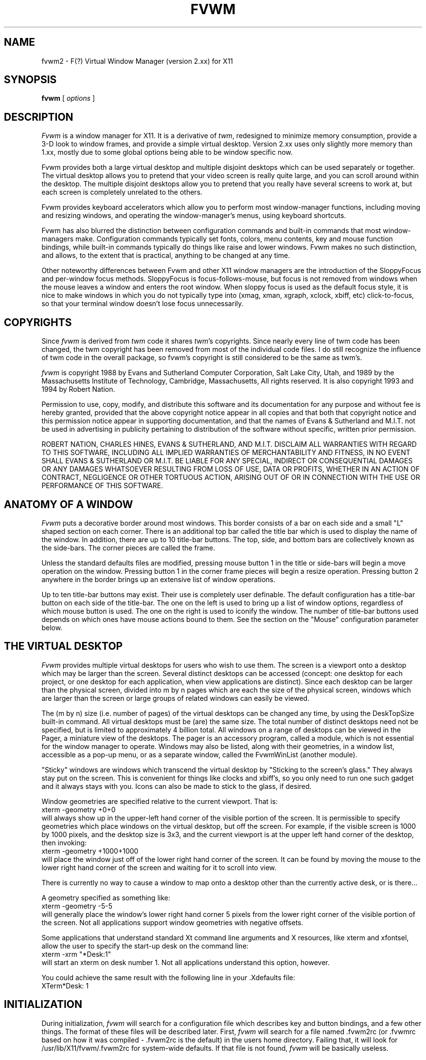 .\" t
.\" @(#)fvwm2.1	5/27/96
.de EX		\"Begin example
.ne 5
.if n .sp 1
.if t .sp .5
.nf
.in +.5i
..
.de EE
.fi
.in -.5i
.if n .sp 1
.if t .sp .5
..
.ta .3i .6i .9i 1.2i 1.5i 1.8i
.TH FVWM 2.xx "late 20th century"
.UC
.SH NAME
fvwm2 \- F(?) Virtual Window Manager (version 2.xx) for X11
.SH SYNOPSIS
\fBfvwm\fP [ \fIoptions\fP ]
.SH DESCRIPTION
\fIFvwm\fP is a window manager for X11.  It is a derivative of
\fItwm\fP, redesigned to minimize memory consumption, provide a 3-D
look to window frames, and provide a simple virtual desktop.  Version
2.xx uses only slightly more memory than 1.xx, mostly due to some
global options being able to be window specific now.

Fvwm provides both a large virtual desktop and multiple disjoint
desktops which can be used separately or together.  The virtual desktop
allows you to pretend that your video screen is really quite large,
and you can scroll around within the desktop.  The multiple disjoint
desktops allow you to pretend that you really have several screens to
work at, but each screen is completely unrelated to the others.

Fvwm provides keyboard accelerators which allow you to perform most
window-manager functions, including moving and resizing windows, and
operating the window-manager's menus, using keyboard shortcuts.

Fvwm has also blurred the distinction between configuration commands
and built-in commands that most window-managers make.  Configuration
commands typically set fonts, colors, menu contents, key and mouse
function bindings, while built-in commands typically do things like
raise and lower windows.  Fvwm makes no such distinction, and allows,
to the extent that is practical, anything to be changed at any time.

Other noteworthy differences between Fvwm and other X11 window managers
are the introduction of the SloppyFocus and per-window focus methods.
SloppyFocus is focus-follows-mouse, but focus is not removed from
windows when the mouse leaves a window and enters the root window.
When sloppy focus is used as the default focus style, it is nice to
make windows in which you do not typically type into (xmag, xman,
xgraph, xclock, xbiff, etc) click-to-focus, so that your terminal
window doesn't lose focus unnecessarily.

.SH COPYRIGHTS
Since \fIfvwm\fP is derived from \fItwm\fP code it shares \fItwm\fP's 
copyrights.  Since nearly every line of twm code has been changed, the
twm copyright has been removed from most of the individual code files.
I do still recognize the influence of twm code in the overall package,
so fvwm's copyright is still considered to be the same as twm's.

\fIfvwm\fP is copyright 1988 by Evans and Sutherland Computer
Corporation, Salt Lake City, Utah, and 1989 by the Massachusetts
Institute of Technology, Cambridge, Massachusetts, All rights
reserved.  It is also copyright 1993 and 1994 by Robert Nation.


Permission to use, copy, modify, and distribute this software and its
documentation for any purpose and without fee is hereby granted,
provided that the above copyright notice appear in all copies and that
both that copyright notice and this permission notice appear in
supporting documentation, and that the names of Evans & Sutherland and
M.I.T. not be used in advertising in publicity pertaining to
distribution of the software without specific, written prior
permission.

ROBERT NATION, CHARLES HINES, EVANS & SUTHERLAND, AND M.I.T. DISCLAIM
ALL WARRANTIES WITH REGARD TO THIS SOFTWARE, INCLUDING ALL IMPLIED
WARRANTIES OF MERCHANTABILITY AND FITNESS, IN NO EVENT SHALL EVANS &
SUTHERLAND OR M.I.T. BE LIABLE FOR ANY SPECIAL, INDIRECT OR
CONSEQUENTIAL DAMAGES OR ANY DAMAGES WHATSOEVER RESULTING FROM LOSS OF
USE, DATA OR PROFITS, WHETHER IN AN ACTION OF CONTRACT, NEGLIGENCE OR
OTHER TORTUOUS ACTION, ARISING OUT OF OR IN CONNECTION WITH THE USE OR
PERFORMANCE OF THIS SOFTWARE.

.SH ANATOMY OF A WINDOW
\fIFvwm\fP puts a decorative border around most windows.  This border
consists of a bar on each side and a small "L" shaped section on each
corner.  There is an additional top bar called the title bar which is
used to display the name of the window.  In addition, there are up to
10 title-bar buttons.  The top, side, and bottom bars are collectively
known as the side-bars.  The corner pieces are called the frame.

Unless the standard defaults files are modified, pressing mouse button
1 in the title or side-bars will begin a move operation on the
window.  Pressing button 1 in the corner frame pieces will begin a
resize operation.  Pressing button 2 anywhere in the border brings up
an extensive list of window operations.

Up to ten title-bar buttons may exist.  Their use is completely user
definable.  The default configuration has a title-bar button on each
side of the title-bar.  The one on the left is used to bring up a list
of window options, regardless of which mouse button is used.  The one
on the right is used to iconify the window.  The number of title-bar
buttons used depends on which ones have mouse actions bound to
them.  See the section on the "Mouse" configuration parameter below.


.SH THE VIRTUAL DESKTOP
\fIFvwm\fP provides multiple virtual desktops for users who wish to
use them.  The screen is a viewport onto a desktop which may be larger
than the screen.  Several distinct desktops can be accessed (concept:
one desktop for each project, or one desktop for each application,
when view applications are distinct).  Since each desktop can be
larger than the physical screen, divided into m by n pages which are
each the size of the physical screen, windows which are larger than
the screen or large groups of related windows can easily be viewed.

The (m by n) size (i.e. number of pages) of the virtual desktops can be
changed any time, by using the DeskTopSize built-in command.  All
virtual desktops must be (are) the same size.  The total number of
distinct desktops need not be specified, but is limited to
approximately 4 billion total.  All windows on a range of desktops can
be viewed in the Pager, a miniature view of the desktops.  The pager
is an accessory program, called a module, which is not essential for
the window manager to operate.  Windows may also be listed, along with
their geometries, in a window list, accessible as a pop-up menu, or as
a separate window, called the FvwmWinList (another module).

"Sticky" windows are windows which transcend the virtual desktop by
"Sticking to the screen's glass."  They always stay put on the screen.
This is convenient for things like clocks and xbiff's, so you only need
to run one such gadget and it always stays with you.  Icons can also be
made to stick to the glass, if desired.

Window geometries are specified relative to the current viewport.  That
is:
.EX
xterm -geometry +0+0
.EE
will always show up in the upper-left hand
corner of the visible portion of the screen.  It is permissible to
specify geometries which place windows on the virtual desktop, but off
the screen.  For example, if the visible screen is 1000 by 1000 pixels,
and the desktop size is 3x3, and the current viewport is at the upper
left hand corner of the desktop, then invoking:
.EX
xterm -geometry +1000+1000
.EE
will place the window just off of the lower right hand corner of the
screen.  It can be found by moving the mouse to the lower right hand
corner of the screen and waiting for it to scroll into view.

There is currently no way to cause a window to map onto a desktop
other than the currently active desk, or is there...

A geometry specified as something like:
.EX
xterm -geometry -5-5
.EE
will
generally place the window's lower right hand corner 5 pixels from the
lower right corner of the visible portion of the screen. Not all
applications support window geometries with negative offsets.

Some applications that understand standard Xt command line arguments
and X resources, like xterm and xfontsel, allow the user to specify
the start-up desk on the command line:
.EX
xterm -xrm "*Desk:1"
.EE
will start an xterm on desk number 1. Not all applications understand
this option, however.

You could achieve the same result with the following line in your .Xdefaults
file:
.EX
XTerm*Desk: 1
.EE

.SH INITIALIZATION
During initialization, \fIfvwm\fP will search for a configuration file
which describes key and button bindings, and a few other things.  The
format of these files will be described later.  First, \fIfvwm\fP will
search for a file named .fvwm2rc (or .fvwmrc based on how it was
compiled - .fvwm2rc is the default) in the users home directory.
Failing that, it will look for /usr/lib/X11/fvwm/.fvwm2rc for
system-wide defaults.  If that file is not found, \fIfvwm\fP will be
basically useless.

\fIFvwm\fP will set two environment variables which will be inherited
by its children.  These are $DISPLAY which describes the display on
which \fIfvwm\fP is running.  $DISPLAY may be unix:0.0 or :0.0, which
doesn't work too well when passed through rsh to another machine, so
$HOSTDISPLAY will also be set and will use a network-ready description
of the display.  $HOSTDISPLAY will always use the TCP/IP transport
protocol (even for a local connection) so $DISPLAY should be used for
local connections, as it may use Unix-domain sockets, which are
faster.

\fIFvwm\fP has a two special functions for initialization:
InitFunction and RestartFunction, which are executed during
Initialization and Restarts (respectively).  These may be customized
in the user's rc file via the AddToFunc facility (described later) to
start up modules, xterms, or whatever you'd like have started by
\fIfvwm\fP.

\fIFvwm\fP also has a special exit function: ExitFunction, executed
when exiting or restarting before actually quitting or anything else.
It could be used to explicitly kill modules, etc.

.SH COMPILATION OPTIONS
\fIFvwm\fP has a number of ways in which you can reduce memory usage
by limiting the use of certain features during compilation.  If you
have trouble using a certain command or feature, check to see if
support for it was included at compile time.  Optional features are
described fully in the Fvwm.tmpl Imake configuration file.

.SH ICONS
The basic \fIFvwm\fP configuration uses monochrome bitmap icons,
similar to \fItwm\fP.  If XPM extensions are compiled in, then color
icons similar to ctwm, MS-Windows, or the Macintosh icons can be used.
In order to use these options you will need the XPM package, as
described in the Fvwm.tmpl Imake configuration file.

If both the SHAPE and XPM options are compiled in you will get shaped
color icons, which are very spiffy.

.SH MODULES
A module is a separate program which runs as a separate Unix process
but transmits commands to \fIfvwm\fP to execute.  Users can write
their own modules to do any weird or bizarre manipulations without
bloating or affecting the integrity of \fIfvwm\fP itself.

Modules MUST be spawned by \fIfvwm\fP so that it can set up two pipes for
\fIfvwm\fP and the module to communicate with.  The pipes will already be
open for the module when it starts and the file descriptors for the
pipes are provided as command line arguments.

Modules can be spawned during \fIfvwm\fP at any time during the X
session by use of the Module built-in command.  Modules can exist for
the duration of the X session, or can perform a single task and exit.
If the module is still active when \fIfvwm\fP is told to quit, then
\fIfvwm\fP will close the communication pipes and wait to receive a
SIGCHLD from the module, indicating that it has detected the pipe
closure and has exited.  If modules fail to detect the pipe closure
\fIfvwm\fP will exit after approximately 30 seconds anyway.  The
number of simultaneously executing modules is limited by the operating
system's maximum number of simultaneously open files, usually between
60 and 256.

Modules simply transmit text commands to the \fIfvwm\fP built-in
command engine.  Text commands are formatted just as in the case of a
mouse binding in the .fvwm2rc setup file.  Certain auxiliary
information is also transmitted, as in the sample module FvwmButtons.
The FvwmButtons module is documented in its own man page.

.SH ICCCM COMPLIANCE
\fIFvwm\fP attempts to be ICCCM 1.1 compliant.  In addition, ICCCM
states that it should be possible for applications to receive ANY
keystroke, which is not consistent with the keyboard shortcut approach
used in \fIfvwm\fP and most other window managers.

The ICCCM states that windows possessing the property
.EX
WM_HINTS(WM_HINTS):
                Client accepts input or input focus: False         
.EE
should not be given the keyboard input focus by the window manager.
These windows can take the input focus by themselves, however.  A
number of applications set this property, and yet expect the
window-manager to give them the keyboard focus anyway, so fvwm
provides a window-style, "Lenience", which will allow fvwm to overlook
this ICCCM rule.


.SH M4 PREPROCESSING
.PP
M4 pre-processing is handled by a module in fvwm-2.0.  To get more
details, try man FvwmM4.  In short, if you want fvwm to parse your
files with m4, then replace the word "Read" with "FvwmM4" in
your .fvwm2rc file (if it appears at all), and start fvwm with the
command 
.EX
fvwm -cmd "FvwmM4 .fvwm2rc"
.EE

.SH CPP PREPROCESSING
.PP
Cpp is the C-language pre-processor.  fvwm-2.0 offers cpp processing
which mirrors the m4 pre-processing.  To find out about it, re-read
the M4 section above, but replace "m4" with "cpp".

.SH AUTO-RAISE
.PP
Windows can be automatically raised when it receives focus, or some
number of milliseconds after it receives focus, by using the
auto-raise module, FvwmAuto.

.SH OPTIONS
These are the command line options that are recognized by \fIfvwm\fP:
.IP "\fB-f\fP \fIconfig_file\fP"
Causes \fIfvwm\fP to Read \fIconfig_file\fP instead of ".fvwm2rc" 
as its initialization file.  This is equivalent to \fB-cmd\fP "Read \fIconfig_file\fP".
.IP "\fB-cmd\fP \fIconfig_command\fP"
Causes \fIfvwm\fP to use \fIconfig_command\fP instead of "Read .fvwm2rc" 
as its initialization command.
(Note that up to 10 \fB-f\fP and \fB-cmd\fP parameters can be given,
and they are executed in the order specified.)
.IP "\fB-debug\fP"
Puts X transactions in synchronous mode, which dramatically slows things
down, but guarantees that \fIfvwm\fP's internal error messages are correct.
Also causes \fIfvwm\fP to output debug messages while running.
.IP "\fB-d\fP \fIdisplayname\fP"
Manage the display called "displayname" instead of the name obtained from 
the environment variable $DISPLAY.
.IP "\fB-s\fP"
On a multi-screen display, run \fIfvwm\fP only on the screen named in
the $DISPLAY environment variable or provided through the -d
option. Normally, \fIfvwm\fP will attempt to start up on all screens
of a multi-screen display.
.IP "\fB-version\fP"
Print the version of \fIfvwm\fP to stderr.

.SH CONFIGURATION FILES
The configuration file is used to describe mouse and button bindings,
colors, the virtual display size, and related items.  The
initialization configuration file is typically called ".fvwm2rc".  By
using the "Read" built-in, it is easy to read in new configuration
files as you go.

Lines beginning with '#' will be ignored by \fIfvwm\fP.  Lines
starting with '*' are expected to contain module configuration
commands (rather than configuration commands for \fIfvwm\fP itself).

Fvwm makes no distinction between configuration commands and built-in
commands, so anything mentioned in the built-in commands section  can
be placed on a line by itself for fvwm to execute as it reads the
configuration file, or it can be placed as an executable command in a
menu or bound to a mouse button or a keyboard key.  It is left as an
exercise for the user to decide which function make sense for
initialization and which ones make sense for run-time.

.SH BUILT IN FUNCTIONS
\fIFvwm\fP supports a set of built-in functions which can be bound to
keyboard or mouse buttons.  If fvwm expects to find a built-in function
in a command, but fails, it will check to see if the specified command
should have been "Function (rest of command)" or "Module (rest of
command)".  This allows complex functions or modules to be invoked in a
manner which is fairly transparent to the configuration file.

Example: the .fvwm2rc file contains the line "HelpMe".  Fvwm will look
for a built-in command called "HelpMe", and will fail. Next it will
look for a user-defined complex function called "HelpMe".  If no such
user defined function exists, Fvwm will try to execute a module called
"HelpMe".

In previous versions of fvwm, quoting was critical and irrational in
the .fvwmrc file.  As of fvwm-2, most of this has been cleared up.
Quotes are required only when needed to make fvwm consider two or more
words to be a single argument.  Unnecessary quoting is allowed.  If you
want a quote character in your text, you must escape it by using the
backslash character.  For example, if you have a pop-up menu called
Window-Ops, then you don't need quotes: Popup Window-Ops, but if you
replace the dash with a space, then you need quotes: Popup "Window
Ops".


.IP "AddButtonStyle \fIbutton [state] [style] [\fP -- \fI[!]flag ... ]\fP"
Adds a button style to \fIbutton\fP.  \fIbutton\fP can be a button
number, or one of "All," "Left," or "Right."  \fIstate\fP can be
"ActiveUp," "ActiveDown" or "Inactive."  If \fIstate\fP is omitted,
then the style is added to every state.  If the button style and flags
are enclosed in parentheses, then multiple state definitions can be
placed on a single line.  Flags for additional button styles cannot be
changed after definition.

Buttons are drawn in the order of definition, beginning with the most
recent ButtonStyle, followed by those added with AddButtonStyle.  To
clear the button style stack, change style flags, or for descriptions
of available styles and flags, see the ButtonStyle command.  Examples:
.EX
ButtonStyle 1 Pixmap led.xpm -- Top Left
ButtonStyle 1 ActiveDown HGradient 8 grey black
ButtonStyle All --  UseTitleStyle
AddButtonStyle 1 ActiveUp (Pixmap a.xpm) ActiveDown (Pixmap b.xpm -- Top)
AddButtonStyle 1 Vector 4 50x30@1 70x70@0 30x70@0 50x30@1
.EE
Initially for this example all button states are set to a pixmap.  The
second line replaces the ActiveDown state with a gradient (it
overrides the pixmap assigned to it in the line before, which assigned
the same style to every state).  Then, the UseTitleStyle flag is set
for all buttons, which causes \fIfvwm\fP to draw any styles set with
TitleStyle before drawing the buttons.  Finally, AddButtonStyle is
used to place additional pixmaps for both ActiveUp and ActiveDown
states and a Vector button style is drawn on top of all state.


.IP "AddTitleStyle \fI[state] [style] [\fP -- \fI[!]flag ... ]\fP"
Adds a title style to the title bar.  \fIstate\fP should be one of
"ActiveUp," "ActiveDown," or "Inactive."  If \fIstate\fP is omitted,
then the style is added to every state.  If the style and flags are
enclosed in parentheses, then multiple state definitions can be placed
on a single line.  This command is quite similar to the AddButtonStyle
command (see above).

Title bars are drawn in the order of definition, beginning with the
most recent TitleStyle, followed by those added with AddTitleStyle.
To clear the title style stack, change style flags, or for the
descriptions of available styles and flags, see the TitleStyle and
ButtonStyle commands.


.IP "AddToDecor \fIdecor\fP"
Add or divert commands to the decor named \fIdecor\fP.  A decor is a
name given to the set of commands which affect button styles,
title-bar styles, border styles, hilight colors, and window fonts.  If
\fIdecor\fP does not exist it is created; otherwise the existing
\fIdecor\fP is modified.

Created decors start out exactly like the default fvwm decor without
any style definitions.  A given decor may be applied to a set of
windows with the UseDecor option of the Style command.  Modifying an
existing decor will affect windows which are currently assigned to it.

AddToDecor is similar in usage to the AddToMenu and AddToFunc
commands, except that menus and functions are replaced by ButtonStyle,
AddButtonStyle, TitleStyle, AddTitleStyle, BorderStyle, HilightColor
and WindowFont commands.  Decors created with AddToDecor can be
manipulated with ChangeDecor, DestroyDecor, UpdateDecor, and the
UseDecor Style option.

The following example creates a decor and style, both named
"flatness."  Despite having the same name, they are distinct entities:
.EX
AddToDecor flatness
+ ButtonStyle All ActiveUp (-- flat) Inactive (-- flat)
+ TitleStyle -- flat
+ BorderStyle -- HiddenHandles NoInset
+ HilightColor white navy
Style "flatness" UseDecor flatness,Color white/grey40,HandleWidth 4

Style "xterm" UseStyle flatness
.EE
An existing window's decor may be reassigned with ChangeDecor, or a
Style command followed by a Recapture.  The decorations of all windows
or of a specific decor can be updated with UpdateDecor (useful after
decorations are modified; changing Style options requires a Recapture
instead).  A decor can be destroyed with DestroyDecor.


.IP "AddToMenu"
Begins or adds to a menu definition.  Typically a menu definition looks
like this:
.EX
AddToMenu Utilities "Utilities"     Title
+                   "Xterm"         Exec  xterm -e tcsh
+                   "Rxvt"          Exec  rxvt
+                   "Remote Logins" Popup Remote-Logins
+                   "Top"           Exec  rxvt -T Top -n Top -e top
+                   "Calculator"    Exec  xcalc
+                   "Xman"          Exec  xman
+                   "Xmag"          Exec  xmag
+                   "emacs"         Exec  xemacs
+                   "Mail"          MailFunction xmh "-font fixed"
+                   ""              Nop
+                   "Modules"       Popup Module-Popup
+                   ""              Nop
+                   "Exit Fvwm"     Popup Quit-Verify
.EE
The menu could be invoked via
.EX
Mouse 1 R       A       Menu Utilities Nop
.EE
or
.EX
Mouse 1 R       A       Popup Utilities
.EE
There is no end-of-menu symbol.  Menus do not have to be defined in a
contiguous region of the .fvwm2rc file.  The quoted portion in the
above examples is the menu-label, which will appear in the menu when
the user pops it up.  The remaining portion is a built-in command
which should be executed if the user selects that menu item.  An empty
menu-label ("") and the Nop function can be used to insert a separator
into the menu.

If the menu-label contains a sub-string which is set off by stars,
then the text between the stars is expected to be the name of an
xpm-icon or bitmap-file to insert in the menu.  For example
.EX
+		"Calculator*xcalc.xpm*"	Exec xcalc
.EE
inserts a menu item labeled "calculator" with a picture of a
calculator above it.  The following:
.EX
+		"*xcalc.xpm*" Exec xcalc
.EE
Omits the "Calculator" label, but leaves the picture.

If the menu-label contains a sub-string which is set off by percent signs,
then the text between the percent signs is expected to be the name of an
xpm-icon or bitmap-file to insert to the left of the menu label.  For example
.EX
+		"Calculator%xcalc.xpm%"	Exec xcalc
.EE
inserts a menu item labeled "calculator" with a picture of a
calculator to the left.  The following:
.EX
+		"%xcalc.xpm%" Exec xcalc
.EE
Omits the "Calculator" label, but leaves the picture.  The pictures
used with this feature should be small (perhaps 16x16).



.IP "AddToFunc"
Begins or add to a function definition.  Here's an example:
.EX
AddToFunc Move-or-Raise         "I" Raise
+                               "M" Move
+                               "D" Lower         
.EE
The function name is Move-or-Raise, and could be invoked from a menu
or a mouse binding or key binding:
.EX
Mouse 1 TS      A       Move-or-Raise
.EE
The quoted portion of the function tells what kind of action will
trigger the command which follows it.  "I" stands for Immediate, and is
executed as soon as the function is invoked.  "M" stands for Motion, i.e.
if the user starts moving the mouse.  "C" stands for Click, i.e., if the
user presses and releases the mouse in a short period of time
(ClickTime milliseconds).  "D" stands for double-click.  The action "I"
will cause an action to be performed on the button-press, if the
function is invoked with prior knowledge of which window to act on.  

The special symbols $w and $0 through $9 are available in the
ComplexFunctions or Macros, or whatever you want to call them.  Within
a macro, $w is expanded to the window-id (expressed in 
hex, i.e. 0x10023c) of the window for which the macro was called.  $0
though $9 are the arguments to the macro, so if you call
.EX
Key F10	R	A	Function MailFunction xmh "-font fixed"
.EE
and MailFunction is

.EX
AddToFunc MailFunction     "I" Next [$0] Iconify -1
+                          "I" Next [$0] focus
+                          "I" None [$0] Exec $0 $1
.EE
Then the last line of the function becomes
.EX
+                          "I" None [xmh] Exec xmh -font fixed
.EE
The expansion is performed as the function is executed, so you can use the
same function with all sorts of different arguments.  I could use
.EX
Key F11	R	A	Function MailFunction zmail "-bg pink"
.EE
in the same .fvwm2rc, if I wanted.  An example of using $w is:
.EX
AddToFunc PrintFunction         "I" Raise
+                               "I" Exec xdpr -id $w
.EE
Note that $$ is expanded to $.


.IP "Beep"
As might be expected, the makes the terminal beep.


.IP "BorderStyle \fI[state] [style] [\fP -- \fI[!]flag ... ]\fP"
Defines a border style for windows.  \fIstate\fP can be either
"Active" or "Inactive."  If \fIstate\fP is omitted, then the style is
set for both states.  If the style and flags are enclosed in
parentheses, then multiple state definitions can be specified per
line.

\fIstyle\fP is a subset of the available ButtonStyles, and can only be
TiledPixmap (uniform pixmaps which match the bevel colors work best
with this).  If an "!"  is prefixed to any flag, flag behavior is
negated.  If \fIstyle\fP is not specified, then one can change flags
without resetting the style.

The "HiddenHandles" flag hides the corner handle dividing lines on
windows with handles (this option has no effect for NoHandle windows).
By default, HiddenHandles is disabled.

The "NoInset" flag supplements HiddenHandles.  If given, the inner
bevel around the window frame is not drawn.  If HiddenHandles is not
specified, this flag has no effect.

To decorate the active and inactive window borders with a textured
pixmap, one might specify:
.EX
BorderStyle Active TiledPixmap marble.xpm
BorderStyle Inactive TiledPixmap granite.xpm
BorderStyle Active -- HiddenHandles NoInset
.EE
To clear the style for both states:
.EX
BorderStyle Simple
.EE
To clear for a single state:
.EX
BorderStyle Active Simple
.EE
To unset a flag for a given state:
.EX
BorderStyle Inactive -- !NoInset
.EE
Title-bar buttons can inherit the border style with the UseBorderStyle
flag (see ButtonStyle).


.IP "ButtonStyle \fIbutton [state] [style] [\fP -- \fI[!]flag ... ]\fP"
Sets the button style for a title-bar button.  \fIbutton\fP is the
title-bar button number between 0 and 9, or one of "All," "Left,"
"Right," or "Reset."  Button numbering is described in the Mouse
section (see below).  If the style and flags are enclosed in
parentheses, then multiple state definitions can be specified per
line.

\fIstate\fP refers to which button state should be set.  Button states
are defined as follows: "ActiveUp" and "ActiveDown" refer to the
unpressed and pressed states for buttons on active windows; while the
"Inactive" state denotes buttons on inactive windows.

If \fIstate\fP is ActiveUp, ActiveDown, or Inactive, that particular
button state is set.  If \fIstate\fP is omitted, every state is set.
Specifying a style destroys the current style (use AddButtonStyle to
avoid this).

If \fIstyle\fP is omitted, then state-dependent flags can be set for
the primary button style without destroying the current style.
Examples (each line should be considered independent):
.EX
ButtonStyle Left -- flat
ButtonStyle All ActiveUp (-- flat) Inactive (-- flat)
.EE
The first line sets every state of the left buttons to flat, while the
second sets only the ActiveUp and Inactive states of every button to
flat (only flags are changed; the buttons' individual styles are not
changed).

If you want to reset all buttons to their defaults:
.EX
ButtonStyle Reset
.EE
To reset the ActiveUp button state of button 1 to the default:
.EX
ButtonStyle 1 ActiveUp Default
.EE
To reset all button states of button 1 to the default of
button number 2:
.EX
ButtonStyle 1 Default 2
.EE

For any given button, multiple state definitions can be given on one
line by enclosing the style and flags in parentheses.  If only one
definition per line is given the parentheses can be omitted.

\fIflags\fP affect the specified \fIstate\fP.  If an "!" is prefixed
to any \fIflag\fP, its behavior is negated.  The available
state-dependent flags for all styles are described here (the next
ButtonStyle entry deals with state-independent flags).

"Raised" causes a raised relief pattern to be drawn.

"Sunk" causes a sunken relief pattern to be drawn.

"Flat" inhibits the relief pattern from being drawn.

"UseTitleStyle" causes the given button state to render the current
title style before rendering the button's own styles.  The Raised,
Flat, and Sunk TitleStyle flags are ignored since they are redundant
in this context.

"UseBorderStyle" causes the button to inherit the decorated
BorderStyle options.

Raised, Sunk, and Flat are mutually exclusive, and can be specified
for the initial ButtonStyle only.  UseTitleStyle and UseBorderStyle
are also mutually exclusive (both can be off however).  The default is
Raised with both UseBorderStyle and UseTitleStyle left unset.

There is an \fBimportant note\fP for the ActiveDown state.  When a
button is pressed, the relief is inverted.  Because of this, to obtain
a sunken ActiveDown state you must specify the opposite of the desired
relief (i.e. to obtain a pressed-in look which is raised, specify Sunk
for ActiveDown).  This behavior is consistent, but may seem confusing
at first.

Button styles are classified as non-destructive, partially destructive,
or fully destructive.  Non-destructive styles do not affect the image.
Partially destructive styles can obscure some or all parts of the
underlying image (i.e. Pixmap).  Fully destructive styles obscure the
entire underlying image (i.e. Solid or one of the gradient styles).
Thus, if stacking styles with AddButtonStyle (or AddTitleStyle for
title bars), use care in sequencing styles to minimize redraw.

The available styles and their arguments now follow (depending on
compilation options, some button styles may be unavailable).

The "Simple" style does nothing.  There are no arguments, and this
style is an example of a non-destructive button style.

The "Default" style conditionally accepts one argument: a number which
specifies the default button number to load.  If the style command
given is ButtonStyle or AddButtonStyle, the argument is optional (if
given, will override the current button).  If a command other than
ButtonStyle or AddButtonStyle is used, the number must be specified.

The "Solid" style fills the button with a solid color.  The relief
border color is not affected.  The color should be specified as a
single argument.  This style is fully destructive.

The "Vector" style draws a line pattern.  Since this is a standard
button style, the keyword "Vector" is optional.  The specification is
a little cumbersome:
.EX
ButtonStyle 2 Vector 4 50x30@1 70x70@0 30x70@0 50x30@1
.EE
then the button 2 decoration will use a 4-point pattern consisting of
a line from (x=50,y=30) to (70,70) in the shadow color (@0), and then
to (30,70) in the shadow color, and finally to (50,30) in the
highlight color (@1).  Is that too confusing? See the sample .fvwm2rc
for a few examples.  This style is partially destructive.

The "VGradient" and "HGradient" styles denote gradient styles.  The H
and V prefixes denote both horizontal and vertical directions.

This style has two forms:

.in +2
The first form specifies a linear gradient.  Arguments: total number
of colors to allocate (between 2 and 128), the initial color, and the
final color.

The second form specifies a nonlinear gradient.  Arguments: total
number of colors to allocate (between 2 and 128), then the number of
segments.  For each segment, specify the starting color, percentage to
increment, then ending color.  Each subsequent segment begins with the
color of the last segment.  All of the percentages must add up to 100.
.in -2

Example:
.EX
TitleStyle VGradient 16 3 Red 20 Blue 30 Black 50 Grey
.EE
The gradient styles are fully destructive.

The "Pixmap" style displays a pixmap.  A pixmap should be specified as
an argument.  For example, the following would give button 2 the same
pixmap for both states, and button 4 different pixmaps for the up,
down and inactive states.
.EX
ButtonStyle 2 Pixmap my_pixmap.xpm
ButtonStyle 4 ActiveUp (Pixmap up.xpm) ActiveDown (Pixmap down.xpm)
ButtonStyle 4 Inactive Pixmap inactive.xpm
.EE
The pixmap specification can be given as an absolute or relative
pathname (see PixmapPath).  If the pixmap cannot be found, the button
style reverts to Simple.  Flags specific to the Pixmap style are
"Left," "Right," "Top," and "Bottom."  These can be used to justify
the pixmap (default is centered for both directions).  Pixmap
transparency is used for the color "None."  This style is partially
destructive.

The "MiniIcon" style draws the window's miniature icon in the button,
which is specified with the MiniIcon option of the Style command. This
button style accepts no arguments.  Example:
.EX
Style "*"          MiniIcon mini-bx2.xpm
Style "xterm"      MiniIcon mini-term.xpm
Style "Emacs"      MiniIcon mini-doc.xpm

ButtonStyle 1 MiniIcon
.EE

The "TiledPixmap" style accepts a pixmap to be tiled as the button
background.  One pixmap is specified as an argument.  Pixmap
transparency is not used.  This style is fully destructive.


.IP "ButtonStyle \fIbutton\fP - \fI[!]flag ...\fP"
Sets state-independent flags for the specified \fIbutton\fP.
State-independent flags affect button behavior.  Each flag is
separated by a space.  If an "!" is prefixed to the flag then the flag
behavior is negated.  The special flag "Clear" clears any existing
flags.

The following flags are usually used to tell fvwm which buttons should
be affected by MWM function hints.  This is not done automatically
since you might have buttons bound to complex functions, for instance.

"MWMDecorMenu" should be assigned to title bar buttons which display a
menu.  The default assignment is the leftmost button.  When a window
with the MWMFunctions Style option requests not to show this button,
it will be hidden.

"MWMDecorMin" should be assigned to title bar buttons which minimize
or iconify the window.  The default assignment is the second button
over from the rightmost button.  When a window with the MWMFunctions
Style option requests not to show this button, it will be hidden.

"MWMDecorMax" should be assigned to title bar buttons which maximize
the window.  The default assignment is the rightmost button.  When a
window with the MWMFunctions Style option requests not to show this
button, it will be hidden.


.IP "ChangeDecor \fIdecor\fP"
Changes the decor of a window to \fIdecor\fP.  \fIdecor\fP is
"Default," or the name of a decor defined with AddToDecor.  If
\fIdecor\fP is invalid, nothing occurs.  If called from somewhere in a
window or its border, then that window is affected.  If called from
the root window the user will be allowed to select the target window.
ChangeDecor only affects attributes which can be set using the
AddToDecor command.
.EX
	ChangeDecor "CustomDecor1"
.EE


.IP "ClickTime \fIdelay\fP"
Specifies the maximum delay (in milliseconds) between a button press
and a button release for the Function built-in to consider the action
a mouse click.  The default delay is 150 milliseconds.


.IP "Close"
If the window accepts the delete window protocol a message is sent to
the window asking it to gracefully remove itself.  If the window does
not understand the delete window protocol then the window is
destroyed.


.IP "ColormapFocus [FollowsMouse | FollowsFocus]"
By default, fvwm installs the colormap of the window that the cursor
is in.  If you use ColormapFocus FollowsFocus, then the installed
colormap will be the one for the window that currently has the
keyboard focus.


.IP "Current [\fIconditions\fP] \fIcommand\fP"
Performs \fIcommand\fP on the current window if it satisfies all
\fIconditions\fP.  Conditions include "Iconic", "!Iconic", "Visible",
"!Visible", "Sticky", "!Sticky", "Maximized", "!Maximized",
"Transient", "!Transient", "Raised", "!Raised", "CurrentDesk",
"CurrentPage", and "CurrentPageAnyDesk".  In addition, the condition
may include a window name to match to.  The window name may include
the wildcards * and ?.  The window name, icon name, class, and
resource will be considered when attempting to find a match.  The
window name can begin with ! which will prevent \fIcommand\fP if any
of the window name, icon name, class or resource match.


.IP "CursorMove \fIhorizontal vertical\fP"
Moves the mouse pointer by \fIhorizontal\fP pages in the X direction
and \fIvertical\fP pages in the Y direction.  Either or both entries
may be negative.  Both horizontal and vertical values are expressed in
percent of pages, so "CursorMove 100 100" means to move down and left
by one full page.  "CursorMove 50 25" means to move left half a page
and down a quarter of a page.  The CursorMove function should not be
called from pop-up menus.

.IP "CursorStyle \fIcontext cursornum\fP"
Defines a new cursor for the specified context.  The various contexts
are:
.EX
POSITION     - used when initially placing windows (XC_top_left_corner)
TITLE        - used in a window title-bar (XC_top_left_arrow)
DEFAULT      - used in windows that don't set their cursor (XC_top_left_arrow)
SYS          - used in one of the title-bar buttons (XC_hand2)
MOVE         - used when moving or resizing windows (XC_fleur)
WAIT         - used during an EXEC builtin command (XC_watch)
MENU         - used in menus (XC_sb_left_arrow)
SELECT       - used for various builtin commands such as iconify (XC_dot)
DESTROY      - used for DESTROY, CLOSE, and DELETE built-ins (XC_pirate)
TOP          - used in the top side-bar of a window (XC_top_side)
RIGHT        - used in the right side-bar of a window (XC_right_side)
BOTTOM       - used in the bottom side-bar of a window (XC_bottom_side)
LEFT         - used in the left side-bar of a window (XC_left_side)
TOP_LEFT     - used in the top left corner of a window (XC_top_left_corner)
TOP_RIGHT    - used in the top right corner of a window (XC_top_right_corner)
BOTTOM_LEFT  - used in the bottom left corner of a window (XC_bottom_left_corner)
BOTTOM_RIGHT - used in the bottom right corner of a window (XC_bottom_right_corner)
.EE

And the cursornum is the numeric value of the cursor as defined in the
include file X11/cursorfont.h.  An example:
.EX
        # make the kill cursor be XC_gumby:
        CursorStyle DESTROY 56
.EE
The defaults are shown in parenthesis above.

.IP "Delete"
Sends a message to a window asking that it remove itself, frequently
causing the application to exit.


.IP "Desk \fIarg1 arg2\fP"
Changes to another desktop (workspace, room). 

If \fIarg1\fP is non zero then the next desktop number will be the
current desktop number plus \fIarg1\fP.  Desktop numbers can be
negative.

If \fIarg1\fP is zero then the new desktop number will be \fIarg2\fP.

The number of active desktops is determined dynamically.  Only
desktops which contain windows or are currently being displayed are
active.  Desktop numbers must be between 2147483647 and -2147483648
(is that enough?).


.IP "DeskTopSize \fIHorizontal\fPx\fIVertical\fP"
Defines the virtual desktop size in units of the physical screen size.


.IP "Destroy"
Destroys an application window, which usually causes the application
to crash and burn.


.IP "DestroyFunc"
Deletes a function, so that subsequent references to it are no longer
valid.  You can use this to change the contents of a function during an
fvwm session.  The function can be rebuilt using AddToFunc.
.EX
	DestroyFunc "PrintFunction"
.EE


.IP "DestroyDecor \fIdecor\fP"
Deletes the \fIdecor\fP defined with AddToDecor, so that subsequent
references to it are no longer valid.  Windows using this \fIdecor\fP
revert to the default fvwm decor.  The decor named "Default" cannot be
destroyed.
.EX
	DestroyDecor "CustomDecor1"
.EE


.IP "DestroyMenu"
Deletes a menu, so that subsequent references to it are no longer
valid.  You can use this to change the contents of a menu during an
fvwm session.  The menu can be rebuilt using AddToMenu.
.EX
	DestroyMenu "Utilities"
.EE


.IP "DestroyModuleConfig"
Deletes module configuration entries, so that new configuration lines
may be entered instead.  You can use this to change the the way a
module runs during an fvwm session without restarting.  Wildcards can
be used for portions of the name as well.
.EX
	DestroyModuleConfig FvwmFormFore
	DestroyModuleConfig FvwmButtons*
.EE


.IP "Echo \fIstring\fP"
Prints a message to stderr.  Potentially useful for debugging things
in your .fvwm2rc.
.EX
        Echo Beginning style defs...
.EE


.IP "EdgeResistance \fIscrolling moving\fP"
Tells how hard it should be to change the desktop viewport by moving
the mouse over the edge of the screen and how hard it should be to
move a window over the edge of the screen.

The first parameter tells how milliseconds the pointer must spend on
the screen edge before \fIfvwm\fP will move the viewport.  This is
intended for people who use "EdgeScroll 100 100" but find themselves
accidentally flipping pages when they don't want to.

The second parameter tells how many pixels over the edge of the screen
a window's edge must move before it actually moves partially off the
screen.

Note that, with "EdgeScroll 0 0", it is still possible to move or
resize windows across the edge of the current screen.  By making the
first parameter to EdgeResistance 10000 this type of motion is
impossible.  With EdgeResistance less than 10000 but greater than 0
moving over pages becomes difficult but not impossible.


.IP "EdgeScroll \fIhorizontal vertical\fP"
Specifies the percentage of a page to scroll when the cursor hits the
edge of a page.  If you don't want any paging or scrolling when you
hit the edge of a page include "EdgeScroll 0 0" in your .fvwm2rc file.
If you want whole pages, use "EdgeScroll 100 100".  Both horizontal
and vertical should be positive numbers.

If the horizontal and vertical percentages are multiplied by 1000 then
scrolling will wrap around at the edge of the desktop.  If "EdgeScroll
100000 100000" is used \fIfvwm\fP will scroll by whole pages, wrapping
around at the edge of the desktop.


.IP "Exec \fIcommand\fP"
Executes \fIcommand\fP.  Exec does not require an additional 'exec' at
the beginning or '&' at the end of the command.

The following example binds function key F1 in the root window, with
no modifiers, to the exec function.  The program rxvt will be started
with an assortment of options.
.EX
Key F1 R N Exec rxvt -fg yellow -bg blue -e /bin/tcsh
.EE


.IP "ExecUseShell \fI[shell]\fP"
Makes the Exec command use the specified shell, or the value of the
$SHELL environment variable if no shell is specified, instead of the
default Bourne shell (/bin/sh).
.EX
ExecUseShell
ExecUseShell /usr/local/bin/tcsh
.EE


.IP "FlipFocus"
Toggles focus between the last two focused windows.


.IP "Focus"
Moves the viewport or window as needed to make the selected window
visible.  Sets the keyboard focus to the selected window.  Raises the
window if needed to make it visible.  Does not warp the pointer into
the selected window (see WarpToWindow function).  Does not de-iconify.


.IP "Function \fI\FunctionName\\fP"
Used to bind a previously defined function to a key or mouse button.

The following example binds mouse button 1 to a function called
"Move-or-Raise", whose definition was provided as an example earlier
in this man page.  After performing this binding \fIfvwm\fP will
execute to move-or-raise function whenever button 1 is pressed in a
window title-bar.
.EX
Mouse 1 T A Function Move-or-Raise
.EE
The keyword "Function" may be omitted if "FunctionName" does not
coincide with an fvwm built-in function name


.IP "GlobalOpts \fI[options]\fP"
This is a TEMPORARY command used to set some global options which will
later be handled as Style parms (or options to Style parms).  It
currently handles the following:
SmartPlacementIsReallySmart/SmartPlacementIsNormal,
ClickToFocusDoesntPassClick/ClickToFocusPassesClick,
ClickToFocusDoesntRaise/ClickToFocusRaises,
MouseFocusClickDoesntRaise/MouseFocusClickRaises
.EX
GlobalOpts ClickToFocusDoesntPassClick, ClickToFocusDoesntRaise
.EE

.IP "GotoPage  x y"
Moves the desktop viewport to page (x,y).  The upper left page is
(0,0), the upper right is (M,0), where M is one less than the current
number of horizontal pages specified in the DeskTopSize command.  The
lower left page is (0,N), and the lower right page is (M,N), where N
is the desktop's vertical size as specified in the DeskTopSize
command.  The GotoPage function should not be used in a pop-up menu.


.IP "HilightColor \fItextcolor backgroundcolor\fP"
Specified the text and background colors for the decorations on the
window which currently has the keyboard focus.


.IP "IconFont \fIfontname\fP"
Makes \fIfvwm\fP use font \fIfontname\fP for icon labels.  If omitted,
the menu font (specified by the Font configuration parameter) will be
used instead.


.IP "Iconify [ \fIvalue\fP ]"
Iconifies a window if it is not already iconified or de-iconifies it
if it is already iconified.  If the optional argument \fIvalue\fP is
positive the only iconification will be allowed.  It the optional
argument is negative only de-iconification will be allowed.


.IP "IconPath \fIpath\fP"
Specifies a colon separated list of full path names of directories
where bitmap (monochrome) icons can be found.  Each path should start
with a slash.  Environment variables can be used here as well (i.e.
$HOME or ${HOME}).

Note: if the FvwmM4 is used to parse your rc files, then \fIm4\fP may
want to mangle the word "include" which will frequently show up in the
IconPath or PixmapPath command.  To fix this add undefine(`include')
prior to the IconPath command, or better use the '-m4-prefix' option
to force all m4 directives to have a prefix of "m4_" (see the
\fIFvwmM4\fP man page).


.IP "Key \fIkeyname Context Modifiers Function\fP"
Binds a keyboard key to a specified \fIfvwm\fP built-in function, or
removes the binding if \fIFunction\fP is '-'.  Definition is the same
as for a mouse binding except that the mouse button number is replaced
with a key name.  The \fIkeyname\fP is one of the entries from
/usr/include/X11/keysymdef.h, with the leading XK_ omitted.  The
\fIContext\fP and \fIModifiers\fP fields are defined as in the Mouse
binding.

The following example binds the built in window list to pop up when
Alt-Ctrl-Shift-F11 is hit, no matter where the mouse pointer is:
.EX
Key F11  A  SCM  WindowList
.EE

Binding a key to a title-bar button will not cause that button to
appear unless a mouse binding also exists.


.IP "KillModule \fIname\fP"
Causes the module which was invoked with name \fIname\fP to be killed.
\fIname\fP may include wild-cards.


.IP "Lower"
Allows the user to lower a window.


.IP "Maximize [ \fI horizontal vertical\fP ]"
Without its optional arguments Maximize causes the window to
alternately switch from a full-screen size to its normal size.

With the optional arguments horizontal and vertical, which are
expressed as percentage of a full screen, the user can control the new
size of the window.  If horizontal is greater than 0 then the
horizontal dimension of the window will be set to
horizontal*screen_width/100.  The vertical resizing is similar.  For
example, the following will add a title-bar button to switch a window
to the full vertical size of the screen:
.EX
Mouse 0 4 A Maximize 0 100
.EE
The following causes windows to be stretched to the full width:
.EX
Mouse 0 4 A Maximize 100 0
.EE
This makes a window that is half the screen size in each direction:
.EX
Mouse 0 4 A Maximize 50 50
.EE
Values larger than 100 can be used with caution.

If the letter "p" is appended to each coordinate (horizontal and/or
vertical), then the scroll amount will be measured in pixels.


.IP "Menu \fImenu-name double-click-action\fP"
Causes a previously defined menu to be popped up in a "sticky" manner.
That is, if the user invokes the menu with a click action instead of a
drag action, the menu will stay up.  The command
\fIdouble-click-action\fP will be invoked if the user double-clicks
when bringing the menu up.


.IP "MenuStyle \fIforecolor backcolor shadecolor font style\fP"
Sets the menu style.  When using monochrome the colors are ignored.
The shade-color is the one used to draw a menu-selection which is
prohibited (or not recommended) by the mwm-hints which an application
has specified.  The style option is either "fvwm" or "mwm", which
changes the appearance of the menu.


.IP "Module \fIModuleName\fP"
Specifies a module which should be spawned during initialization.  At
the current time the available modules (included with fvwm) are
FvwmAudio (makes sounds to go with window manager actions), FvwmAuto
(an auto raise module), FvwmBacker (to change the background when you
change desktops), FvwmBanner (to display a spiffy XPM), FvwmButtons
(brings up a customizable tool bar), FvwmCpp (to preprocess your .fvwm2rc
with cpp), FvwmForm (to bring up dialogs), FvwmIconBox (like
the mwm IconBox), FvwmIconMan (like the twm icon manager), FvwmIdent
(to get window info), FvwmM4 (to preprocess your .fvwm2rc with m4),
FvwmPager (a mini version of the desktop), FvwmSave (saves the desktop
state in .xinitrc style), FvwmSaveDesk (saves the desktop state in
fvwm commands), FvwmScroll (puts scrollbars on any window), FvwmTalk
(to interactively run fvwm commands), and FvwmWinList (a window list).
These modules have their own man pages.  There are other modules out
on there as well.

Modules can be short lived transient programs or, like FvwmButtons,
can remain for the duration of the X session.  Modules will be
terminated by the window manager prior to restarts and quits, if
possible.  See the introductory section on modules.  The keyword
"module" may be omitted if \fIModuleName\fP is distinct from all
built-in and function names.


.IP "ModulePath"
Specifies a colon separated list of paths for \fIfvwm\fP to search
when looking for a module to load.  Individual directories do not need
trailing slashes.  Environment variables can be used here as well (i.e. 
$HOME or ${HOME}).


.IP "Mouse \fIButton Context Modifiers Function\fP"
Defines a mouse binding, or removes the binding if \fIFunction\fP is
\'-'.  . \fIButton\fP is the mouse button number.  If \fIButton\fP is
zero then any button will perform the specified function.
\fIContext\fP describes where the binding applies.  Valid contexts are
R for the root window, W for an application window, T for a window
title bar, S for a window side, top, or bottom bar, F for a window
frame (the corners), I for an Icon window, or 0 through 9 for
title-bar buttons, or any combination of these letters.  A is for any
context except for title-bar buttons.  For instance, a context of FST
will apply when the mouse is anywhere in a window's border except the
title-bar buttons.

\fIModifiers\fP is any combination of N for no modifiers, C for
control, S for shift, M for Meta, or A for any modifier.  For example,
a modifier of SM will apply when both the Meta and Shift keys are
down.  X11 modifiers mod1 through mod5 are represented as the digits 
1 through 5.

\fIFunction\fP is one of \fIfvwm\fP's built-in functions.

The title bar buttons are numbered with odd numbered buttons on the
left side of the title bar and even numbers on the right.
Smaller-numbered buttons are displayed toward the outside of the
window while larger-numbered buttons appear toward the middle of the
window (0 is short for 10).  In summary, the buttons are numbered:
.EX
1 3 5 7 9    0 8 6 4 2
.EE
The highest odd numbered button which has an action bound to it
determines the number of buttons drawn on the left side of the title
bar.  The highest even number determines the number or right side
buttons which are drawn.  Actions can be bound to either mouse buttons
or keyboard keys.


.IP "Move [ \fIx y\fP ]"
Allows the user to move a window.  If called from somewhere in a
window or its border, then that window will be moved.  If called from
the root window then the user will be allowed to select the target
window.

If the optional arguments x and y are provided, then the window will
be moved so that its upper left corner is at location (x,y).  The
units of x and y are percent-of-screen, unless a letter "p" is
appended to each coordinate, in which case the location is specified
in pixels.

Examples:
.EX
Mouse 1 T A Move
Mouse 2 T A Move 10 10
Mouse 3 T A Move 10p 10p
.EE
In the first example, an interactive move is indicated.  In the
second, the window whose title-bar is selected will be moved so that
its upper left hand corner is 10 percent of the screen width in from
the left of the screen, and 10 percent down from the top.  The final
example moves the window to coordinate (10,10) pixels.


.IP "Nop"
Does nothing.  This is used to insert a blank line or separator in a
menu.  If the menu item specification is Nop " ", then a blank line is
inserted.  If it looks like Nop "", then a separator line is inserted.
Can also be used as the double-click action for Menu.


.IP "Next [\fIconditions\fP] \fIcommand\fP"
Performs \fIcommand\fP (typically Focus) on the next window which
satisfies all \fIconditions\fP.  Conditions are the same as for \fICurrent\fP
with the addition of CirculateHit which overrides the CirculateSkip style
attribute and CirculateHitIcon which overrides the CirculateSkipIcon style
attribute for iconified windows.


.IP "None [\fIarguments\fP] \fIcommand\fP"
Performs \fIcommand\fP if no window which satisfies all
\fIconditions\fP exists.  Conditions are the same as for \fINext\fP.


.IP "OpaqueMoveSize \fIpercentage\fP"
Tells \fIfvwm\fP the maximum size window with which opaque window
movement should be used.  The percentage is percent of the total
screen area.  With "OpaqueMove 0" all windows will be moved using the
traditional rubber-band outline.  With "OpaqueMove 100" all windows
will be move as solid windows.  The default is "OpaqueMove 5", which
allows small windows to be moved in an opaque manner but large windows
are moved as rubber-bands.


.IP "PipeRead \fIcmd\fP"
Causes fvwm to read commands output from the program named
\fIcmd\fP.  Useful for building up dynamic menu entries based on a
directories contents, for example.


.IP "PixmapPath \fIpath\fP"
Specifies a colon separated list of full path names of directories
where pixmap (color) icons can be found.  Each path should start with
a slash.  Environment variables can be used here as well (i.e.  $HOME
or ${HOME}).


.IP "Popup \fI\PopupName\fP"
This built-in has two purposes: to bind a menu to a key or mouse
button, and to bind a sub-menu into a menu.  The formats for the two
purposes differ slightly.

To bind a previously defined pop-up menu to a key or mouse button:
.sp
.in +.25i
The following example binds mouse buttons 2 and 3 to a pop-up called
"Window Ops".  The menu will pop up if the buttons 2 or 3 are pressed
in the window frame, side-bar, or title-bar, with no modifiers (none
of shift, control, or meta).
.EX
Mouse 2 FST N Popup "Window Ops"
Mouse 3 FST N Popup "Window Ops"
.EE
Pop-ups can be bound to keys through the use of the Key built in.
Pop-ups can be operated without using the mouse by binding to keys and
operating via the up arrow, down arrow, and enter keys.
.in -.25i
.sp
To bind a previously defined pop-up menu to another menu, for use as a 
sub-menu:
.sp
.in +.25i
The following example defines a sub menu, "Quit-Verify" and binds it into a
main menu, called "RootMenu":
.EX
AddToMenu Quit-Verify   "Really Quit Fvwm?" Title
+                       "Yes, Really Quit"  Quit
+                       "Restart Fvwm2"     Restart fvwm2
+                       "Restart Fvwm 1.xx" Restart fvwm
+                       ""                  Nop
+                       "No, Don't Quit"    Nop

AddToMenu RootMenu      "Root Menu"         Title
+ "Open an XTerm Window"  Popup NewWindowMenu
+ "Login as Root"         Exec xterm -fg green -T Root -n Root -e su -
+ "Login as Anyone"       Popup AnyoneMenu
+ "Remote Hosts"          Popup HostMenu
+ ""                      Nop
+ "X utilities"           Popup Xutils
+ ""                      Nop
+ "Fvwm Modules"          Popup Module-Popup
+ "Fvwm Window Ops"       Popup Window-Ops
+ ""                      Nop
+ "Previous Focus"        Prev [*] Focus
+ "Next Focus"            Next [*] Focus
+ ""                      Nop
+ "Refresh screen"        Refresh
+ "Recapture screen"      Recapture
+ ""                      Nop
+ "Reset X defaults"      Exec xrdb -load $HOME/.Xdefaults
+ ""                      Nop
+ ""                      Nop
+ "Quit"                  Popup Quit-Verify
.EE
.in -.25i
.sp
Popup differs from Menu in that pop-ups do not stay up if the user
simply clicks.  These are Twm style popup-menus, which are a little
hard on the wrist.  Menu provides Motif or Microsoft-Windows style
menus which will stay up on a click action.


.IP "Prev"
Performs \fIcommand\fP (typically Focus) on the previous window which
satisfies all \fIconditions\fP.  Conditions are the same as for \fINext\fP.


.IP "Quit"
Exits \fIfvwm\fP, generally causing X to exit too.


.IP "Raise"
Allows the user to raise a window.


.IP "RaiseLower"
Alternately raises and lowers a window.


.IP "Read \fIfilename\fP"
Causes fvwm to read commands from the file named \fIfilename\fP.


.IP "Recapture"
Causes fvwm to recapture all of its windows.  This ensures that the
latest style parameters will be used.  The recapture operation is
visually disturbing.


.IP "Refresh"
Causes all windows on the screen to redraw themselves.


.IP "RefreshWindow"
Causes current (or chosen) window to redraw itself.


.IP "Resize [ \fIx y\fP ]"
Allows the user to resize a window.

If the optional arguments x and y are provided, then the window will
be resized so that its dimensions are \fIx\fP by \fIy\fP).  The units
of x and y are percent-of-screen, unless a letter "p" is appended to
each coordinate, in which case the location is specified in pixels.


.IP "Restart  \fIWindowManagerName\fP "
Causes \fIfvwm\fP to restart itself if WindowManagerName is "fvwm2",
or to switch to an alternate window manager if WindowManagerName is
other than "fvwm2".  If the window manager is not in your default
search path, then you should use the full path name for
\fIWindowManagerName\fP.

This command should not have a trailing ampersand or any command line
arguments and should not make use of any environmental variables.  Of
the following examples, the first two are sure losers, but the third
is OK:
.EX
Key F1 R N Restart fvwm &
Key F1 R N Restart $(HOME)/bin/fvwm
Key F1 R N Restart /home/nation/bin/fvwm
.EE

.IP "SendToModule \fImodulename string\fP"
Sends an arbitrary string (no quotes required) to all modules matching
\fImodulename\fP, which may contain wildcards.  This only makes sense
if the module is set up to understand and deal with these strings
though...  Can be used for module to module communication, or
implementation of more complex commands in modules.


.IP "Scroll \fIhorizonal vertical\fP"
Scrolls the virtual desktop's viewport by \fIhorizontal\fP pages in
the x-direction and \fIvertical\fP pages in the y-direction.  Either
or both entries may be negative.  Both horizontal and vertical values
are expressed in percent of pages, so "Scroll 100 100" means to scroll
down and left by one full page.  "Scroll 50 25" means to scroll left
half a page and down a quarter of a page.  The scroll function should
not be called from pop-up menus. Normally, scrolling stops at the edge
of the desktop.

If the horizontal and vertical percentages are multiplied by 1000 then
scrolling will wrap around at the edge of the desktop.  If "Scroll
100000 0" is executed over and over \fIfvwm\fP will move to the next
desktop page on each execution and will wrap around at the edge of the
desktop, so that every page is hit in turn.

If the letter "p" is appended to each coordinate (horizontal and/or
vertical), then the scroll amount will be measured in pixels.


.IP "Stick"
Makes a window sticky if it is not already sticky, or non-sticky if it
is already sticky.


.IP "Style \fIwindowname options\fP"
This command is intended to replace the old fvwm 1.xx global commands
NoBorder, NoTitle, StartsOnDesk, Sticky, StaysOnTop, Icon,
WindowListSkip, CirculateSkip, SuppressIcons, BoundaryWidth,
NoBoundaryWidth, StdForeColor, and StdBackColor with a single flexible
and comprehensive window(s) specific command.  This command is used to
set attributes of a window to values other than the default or to set
the window manager default styles.

\fIwindowname\fP can be a window's name, class, or resource string.
It can contain the wildcards * and/or ?, which are matched in the
usual Unix filename manner.  They are searched in the reverse order
stated, so that Style commands based on the name override or augment
those based on the class, which override or augment those based on the
resource string.

Note - windows that have no name (WM_NAME) are given a name of
"Untitled", and windows that don't have a class (WM_CLASS, res_class)
are given Class = "NoClass" and those that don't have a resource
(WM_CLASS, res_name) are given Resource = "NoResource".

\fIoptions\fP is a comma separated list containing some or all of the
keywords BorderWidth, HandleWidth, NoIcon/Icon, MiniIcon, IconBox,
NoTitle/Title, NoHandles/Handles, WindowListSkip/WindowListHit,
CirculateSkip/CirculateHit, StaysOnTop/StaysPut, Sticky/Slippery,
StartIconic/StartNormal, Color, ForeColor, BackColor,
StartsOnDesk/StartsAnyWhere, IconTitle/NoIconTitle,
MWMButtons/FvwmButtons, MWMBorder/FvwmBorder, MWMDecor/NoDecorHint,
MWMFunctions/NoFuncHint, HintOverride/NoOverride, NoButton/Button,
OLDecor/NoOLDecor, StickyIcon/SlipperyIcon,
SmartPlacement/DumbPlacement, RandomPlacement/ActivePlacement,
DecorateTransient/NakedTransient, SkipMapping/ShowMapping, UseDecor,
UseStyle, NoPPosition/UsePPosition, Lenience/NoLenience,
ClickToFocus/SloppyFocus/MouseFocus|FocusFollowsMouse.

In the above list some options are listed as
style-option/opposite-style-option.  The opposite-style-option for
entries that have them describes the \fIfvwm\fP default behavior and
can be used if you want to change the \fIfvwm\fP default behavior.

Icon takes an (optional) unquoted string argument which is the icon
bitmap or pixmap to use.

IconBox takes four numeric arguments:
.EX
IconBox	l t r b
.EE
Where l is the left coordinate, t is the top, r is right and b is
bottom. Negative coordinates indicate distance from the right or
bottom of the screen.  The iconbox is a region of the screen will fvwm
will attempt to put icons for this window, as long as they do not
overlap other icons.

MiniIcon specifies a pixmap to use as the miniature icon for the
window.  This miniature icon can be drawn in a title-bar button (see
ButtonStyle), and can be used by various fvwm modules (FvwmWinList,
FvwmIconMan, and FvwmTaskBar). It takes the name of a pixmap as an
argument.

StartsOnDesk takes a numeric argument which is the desktop number on
which the window should be initially placed.  Note that standard Xt
programs can also specify this via a resource (e.g. "-xrm '*Desk: 1'").

StaysOnTop makes the window always try to stay on top of the other
windows.  This might be handy for clocks or mailboxes that you would
always like to be visible.  If the window is explicitly lowered it
will not try to force its way back to the top until it is explicitly
raised.  StaysPut (the default) allows the window to be obscured and
stay that way.

BorderWidth takes a numeric argument which is the width of the border
to place the window if it does not have resize-handles.

HandleWidth takes a numeric argument which is the width of the border
to place the window if it does have resize-handles.

Button and NoButton take a numeric argument which is the number of the
title-bar button which is to be included/omitted.

StickyIcon makes the window sticky when its iconified.  It will
deiconify on top the active desktop.

MWMButtons makes the Maximize button look pressed-in when the window
is maximized.  See the MWMButton flag in ButtonStyle for more
information.

MWMBorder makes the 3-D bevel more closely match mwm's.

MWMDecor makes fvwm attempt to recognize and respect the mwm
decoration hints that applications occasionally use.

MWMFunctions makes fvwm attempt to recognize and respect the mwm
prohibited operations hints that applications occasionally use.
HintOverride makes fvwm shade out operations that mwm would prohibit,
but it lets you perform the operation anyway.

OLDecor makes fvwm attempt to recognize and respect the olwm and olvwm
hints that many older XView and OLIT applications use.

Color takes two arguments.  The first is the window-label text color
and the second is the window decoration's normal background color.
The two colors are separated with a slash.  If the use of a slash
causes problems then the separate ForeColor and BackColor options can
be used.

UseDecor accepts one argument: the name of a decor created with
AddToDecor.  If UseDecor is not specified, the "Default" decor is
used.  Windows do not actually contain decors, but are always assigned
to one.  If the decor is later modified with AddToDecor, the changes
will be visible for all windows which are assigned to it.  The decor
for a window can be reassigned with ChangeDecor.

UseStyle takes one arg, which is the name of another style.  That way
you can have unrelated window names easily inherit similar traits
without retyping.  For example: 'Style "rxvt" UseStyle "XTerm"'.

SkipMapping tells fvwm not to switch to the desk the window is on when
it gets mapped initially (useful with StartsOnDesk).

Lenience instructs fvwm to ignore the convention in the ICCCM which
states that if an application sets the input field of the wm_hints
structure to False, then it never wants the window manager to give it
the input focus.  The only application that I know of which needs this
is sxpm, and that is a silly bug with a trivial fix and has no overall
effect on the program anyway.  Rumor is that some older applications
have problems too.

ClickToFocus instructs fvwm to give the focus to the window when it is
clicked in.  The default MouseFocus (or its alias FocusFollowsMouse)
tells fvwm to give the window the focus as soon as the pointer enters
the window, and take it away when the pointer leaves the window.
SloppyFocus is similar, but doesn't give up the focus if the pointer
leaves the window to pass over the root window or a ClickToFocus
window (unless you click on it, that is), which makes it possible to
move the mouse out of the way without losing focus.

NoPPosition instructs fvwm to ignore the PPosition field when adding
new windows.  Adherence to the PPosition field is required for some
applications, but if you don't have one of those its a real headache.

RandomPlacement causes windows which would normally require user
placement to be automatically placed in ever-so-slightly random
locations.  For the best of all possible worlds use both
RandomPlacement and SmartPlacement.

SmartPlacement causes windows which would normally require user
placement to be automatically placed in a smart location - a location
in which they do not overlap any other windows on the screen.  If no
such position can be found user placement or random placement (if
specified) will be used as a fall-back method.  For the best of all
possible worlds use both RandomPlacement and SmartPlacement.

An example:
.EX
# Change default fvwm behavior to no title-bars on windows!
# Also define a default icon.
Style "*" NoTitle,Icon unknown1.xpm, BorderWidth 4,HandleWidth 5

# now, window specific changes:
Style "Fvwm*"     NoHandles,Sticky,WindowListSkip,BorderWidth 0
Style "Fvwm Pager"                 StaysOnTop, BorderWidth 0
Style "*lock"     NoHandles,Sticky,StaysOnTop,WindowListSkip
Style "xbiff"               Sticky,           WindowListSkip
Style "FvwmButtons" NoHandles,Sticky,WindowListSkip
Style "sxpm"      NoHandles
Style "makerkit"  

# Put title-bars back on xterms only!
Style "xterm"     Title, Color black/grey

Style "rxvt"      Icon term.xpm
Style "xterm"     Icon rterm.xpm
Style "xcalc"     Icon xcalc.xpm
Style "xbiff"     Icon mail1.xpm
Style "xmh"       Icon mail1.xpm, StartsOnDesk 2
Style "xman"      Icon xman.xpm
Style "matlab"    Icon math4.xpm, StartsOnDesk 3
Style "xmag"      Icon magnifying_glass2.xpm
Style "xgraph"    Icon graphs.xpm
Style "FvwmButtons" Icon toolbox.xpm

Style "Maker"     StartsOnDesk 1
Style "signal"    StartsOnDesk 3           
.EE
Note that all properties for a window will be OR'ed together.  In the
above example "FvwmPager" gets the property StaysOnTop via an exact
window name match but also gets NoHandles, Sticky, and WindowListSkip
by a match to "Fvwm*".  It will get NoTitle by virtue of a match to
"*".  If conflicting styles are specified for a window, then the last
style specified will be used.

If the NoIcon attribute is set then the specified window will simply
disappear when it is iconified.  The window can be recovered through
the window-list.  If Icon is set without an argument then the NoIcon
attribute is cleared but no icon is specified.  An example which
allows only the FvwmPager module icon to exist:
.EX
Style "*" NoIcon
Style "Fvwm Pager" Icon
.EE


.IP "Title"
Does nothing.  This is used to insert a title line in a popup or menu.


.IP "TitleStyle \fI[justification] [height num]\fP"
Sets attributes for the title bar.  Justifications can be "Centered",
"RightJustified," or "LeftJustified."  \fIheight\fP sets the title
bar's height to an amount in pixels.  Defaults are Centered and
WindowFont height.  The \fIheight\fP parameter must be set after a
WindowFont command since WindowFont resets the height to the default
for the specified font.  Example:
.EX
TitleStyle LeftJustified Height 24
.EE


.IP "TitleStyle \fI[state] [style] [\fP -- \fI[!]flag ... ]\fP"
Sets the style for the title bar.  \fIstate\fP can be one of
"ActiveUp," "ActiveDown," or "Inactive."  If \fIstate\fP is omitted,
then the style is added to every state.  If parentheses are placed
around the style and flags, then multiple state definitions can be
given per line.  \fIstyle\fP can be omitted so that flags can be set
while not destroying the current style.

If an "!" is prefixed to any \fIflag\fP, its behavior is negated.
Valid flags for each state include "Raised," "Flat," and "Sunk" (these
are mutually exclusive).  The default is Raised.  See the note in
ButtonStyle regarding the ActiveDown state.  Examples:
.EX
TitleStyle ActiveUp HGradient 16 navy black
TitleStyle ActiveDown (Solid red -- flat) Inactive (TiledPixmap wood.xpm)
TitleStyle ActiveUp (-- Flat) ActiveDown (-- Raised) Inactive (-- Flat)
.EE
This sets the ActiveUp state to a horizontal gradient, the ActiveDown
state to solid red, and the Inactive state to a tiled wood pixmap.
Finally, ActiveUp is set to look flat, while ActiveDown set to be sunk
(the Raised flag for the ActiveDown state causes it to appear Sunk due
to relief inversion), and Inactive is set to flat as well.  An example
which sets flags for all states:
.EX
TitleStyle -- flat
.EE
For a flattened look:
.EX
TitleStyle -- flat
ButtonStyle All ActiveUp (-- flat) Inactive (-- flat)
.EE


.IP "UpdateDecor \fIdecor\fP"
Updates window decorations.  \fIdecor\fP is an optional argument which
specifies the \fIdecor\fP to update.  If given, only windows which are
assigned to that particular \fIdecor\fP will be updated.  This command
is useful, for instance, after a ButtonStyle, TitleStyle or
BorderStyle (possibly used in conjunction with AddToDecor).
Specifying an invalid decor results in all windows being updated.
This command is less disturbing than Recapture, but does not affect
window style options as Recapture does.


.IP "WarpToWindow \fIx y\fP"
Warps the cursor to the associated window.  The parameters x and y
default to percentage of window down and in from the upper left hand
corner (or number of pixels down and in if 'p' is appended to the
numbers).


.IP "Wait \fIname\fP"
This built-in is intended to be used in \fIfvwm\fP functions only.  It
causes execution of a function to pause until a new window name
\fIname\fP appears. \fIFvwm\fP remains fully functional during a wait.
This is particularly useful in the InitFunction if you are trying to
start windows on specific desktops:
.EX
AddToFunc InitFunction "I" exec xterm -geometry 80x64+0+0
+                      "I" Wait xterm
+                      "I" Desk	0 2
+                      "I" Exec	xmh -font fixed -geometry 507x750+0+0
+                      "I" Wait xmh
+                      "I" Desk 0 0
.EE
The above function starts an xterm on the current desk, waits for it
to map itself, then switches to desk 2 and starts an xmh.  After the
xmh window appears control moves to desk 0.


.IP "WindowsDesk \fIarg1 [arg2]\fP"
Moves the selected window to another desktop (workspace, room). 

If \fIarg1\fP is non zero then the next desktop number will be the
current desktop number plus \fIarg1\fP.  Desktop numbers can be
negative.

If \fIarg1\fP is zero then the new desktop number will be \fIarg2\fP.

If only one argument is given, moves the selected window the the
desktop specified as \farg1\fP.


.IP "WindowFont \fIfontname\fP"
Makes \fIfvwm\fP use font \fIfontname\fP instead of "fixed" for window
title-bars.


.IP "WindowId \fIid func\fP"
The WindowId function is similar to the Next and Prev funcs, except
that it looks for a specific window \fIid\fP and runs the specified
\fIfunc\fP on it.
.EX
WindowId 0x34567890 Raise
WindowId 0x34567890 WarpToWindow 50 50
.EE
Mostly this is useful for functions used with the WindowList builtin.


.IP "WindowList \fI[options]\fP"
Generates a pop-up menu (and pops it up) in which the title and
geometry of each of the windows currently on the desk top are shown.
The geometry of iconified windows is shown in parenthesis.  Selecting
an item from the window list pop-up menu will by default cause the
interpreted function WindowListFunc to be run with the window id of
that window passed in as $0.  By default the WindowListFunc looks like
this:
.EX
AddToFunc WindowListFunc "I" WindowId $0 Iconify -1
+                        "I" WindowId $0 Focus
+                        "I" WindowId $0 Raise
+                        "I" WindowId $0 WarpToWindow 5p 5p
.EE
You can Destroy the builtin WindowListFunc and create your own if
these defaults do not suit you.

The \fIoptions\fP passed to WindowList can be "NoGeometry", "Function
<funcname>", "Desk <desknum>", "CurrentDesk", "NoIcons", "Icons",
"OnlyIcons", "NoNormal", "Normal", "OnlyNormal", "NoSticky", "Sticky",
"OnlySticky", "NoOnTop", "OnTop", "OnlyOnTop", "Unsorted", "UseIconName",
"Alphabetic", "NotAlphabetic".

(Note - normal means not iconic, sticky, or ontop)

If you pass in a function via "Function <funcname>", $0 is the window
id:
.EX
AddToFunc IFunc "I" WindowId $0 Iconify
WindowList Function IFunc, NoSticky, CurrentDesk, NoIcons
.EE

If you wanted to use the WindowList as an icon manager, you could invoke
the following:
.EX
WindowList OnlyIcons, Sticky, OnTop, Geometry
.EE
(Note - the "Only" options essentially wipe out all other ones...)


.IP "WindowShade [ \fIopt\fP ]"
Toggles the window shade feature for titled windows.  Windows in the
shaded state only display a title bar.  If \fIopt\fP is not given, the
window shade state is toggled.  If \fIopt\fP is 1, the window is
forced to the shaded state.  If \fIopt\fP is 2, then the window is
forced to the non-shaded state.  Maximized windows and windows without
titles cannot be shaded.


.IP "XORvalue \fInumber\fP"
Changes the value with which bits are XOR'ed when doing rubber-band
window moving or resizing.  Setting this value is a trial-and-error
process.


.IP "+"
Used to continue adding to the last specified decor, function or menu.
See the discussion for AddToDecor, AddToFunc, and AddToMenu.



.SH KEYBOARD SHORTCUTS
All (I think) window manager operations can be performed from the
keyboard so mouseless operation should be possible.  In addition to
scrolling around the virtual desktop by binding the Scroll built-in to
appropriate keys, pop-ups, move, resize, and most other built-ins can
be bound to keys.  Once a built-in function is started the pointer is
moved by using the up, down, left, and right arrows, and the action is
terminated by pressing return.  Holding down the shift key will cause
the pointer movement to go in larger steps and holding down the
control key will cause the cursor movement to go in smaller steps.
Standard emacs and vi cursor movement controls (^n, ^p, ^f, ^b, and
^j, ^k, ^h, ^l) can be used instead of the arrow keys.


.SH SUPPLIED CONFIGURATION
A sample configuration file, .fvwm2rc, is supplied with the \fIfvwm\fP
distribution.  It is well commented and can be used as a source of
examples for \fIfvwm\fP configuration.


.SH USE ON MULTI-SCREEN DISPLAYS
If the -s command line argument is not given, \fIfvwm\fP will
automatically start up on every screen on the specified display.
After \fIfvwm\fP starts each screen is treated independently.
Restarts of \fIfvwm\fP need to be performed separately on each screen.
The use of EdgeScroll 0 0 is strongly recommended for multi-screen
displays.

You may need to quit on each screen to quit from the X session
completely.


.SH BUGS
As of fvwm 0.99 there were exactly 39.342 unidentified bugs.
Identified bugs have mostly been fixed, though.  Since then 9.34 bugs
have been fixed.  Assuming that there are at least 10 unidentified
bugs for every identified one, that leaves us with 39.342 - 9.32 + 10
* 9.34 = 123.402 unidentified bugs.  If we follow this to its logical
conclusion we will have an infinite number of unidentified bugs before
the number of bugs can start to diminish, at which point the program
will be bug-free.  Since this is a computer program infinity =
3.4028e+38 if you don't insist on double-precision.  At the current
rate of bug discovery we should expect to achieve this point in
3.37e+27 years.  I guess I better plan on passing this thing on to my
children....

Known bugs can be found in the BUGS file in the distribution, and in
the TO-DO list.

Bug reports can be sent to the FVWM mailing list (see the FAQ).

.SH AUTHOR
Robert Nation with help from many people, based on \fItwm\fP code,
which was written by Tom LaStrange.  Rob has since 'retired' from
working on fvwm though, so Charles Hines maintains its care and
feeding currently.

